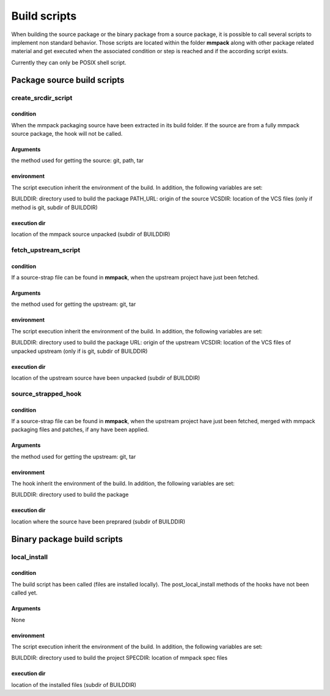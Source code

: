 *************
Build scripts
*************

When building the source package or the binary package from a source package,
it is possible to call several scripts to implement non standard behavior.
Those scripts are located within the folder **mmpack** along with other package
related material and get executed when the associated condition or step is
reached and if the according script exists.

Currently they can only be POSIX shell script.


Package source build scripts
============================


create_srcdir_script
--------------------

condition
`````````
When the mmpack packaging source have been extracted in its build folder. If
the source are from a fully mmpack source package, the hook will not be called.

Arguments
`````````
the method used for getting the source: git, path, tar

environment
```````````
The script execution inherit the environment of the build. In addition, the
following variables are set:

BUILDDIR: directory used to build the package
PATH_URL: origin of the source
VCSDIR: location of the VCS files (only if method is git, subdir of BUILDDIR)

execution dir
`````````````
location of the mmpack source unpacked (subdir of BUILDDIR)


fetch_upstream_script
---------------------

condition
`````````
If a source-strap file can be found in **mmpack**, when the upstream project
have just been fetched.

Arguments
`````````
the method used for getting the upstream: git, tar

environment
```````````
The script execution inherit the environment of the build. In addition, the
following variables are set:

BUILDDIR: directory used to build the package
URL: origin of the upstream
VCSDIR: location of the VCS files of unpacked upstream (only if is git, subdir of BUILDDIR)

execution dir
`````````````
location of the upstream source have been unpacked (subdir of BUILDDIR)


source_strapped_hook
--------------------

condition
`````````
If a source-strap file can be found in **mmpack**, when the upstream project
have just been fetched, merged with mmpack packaging files and patches, if any
have been applied.

Arguments
`````````
the method used for getting the upstream: git, tar

environment
```````````
The hook inherit the environment of the build. In addition, the following
variables are set:

BUILDDIR: directory used to build the package

execution dir
`````````````
location where the source have been preprared (subdir of BUILDDIR)


Binary package build scripts
============================

local_install
-------------

condition
`````````
The build script has been called (files are installed locally). The
post_local_install methods of the hooks have not been called yet.

Arguments
`````````
None

environment
```````````
The script execution inherit the environment of the build. In addition, the
following variables are set:

BUILDDIR: directory used to build the project
SPECDIR: location of mmpack spec files

execution dir
`````````````
location of the installed files (subdir of BUILDDIR)

